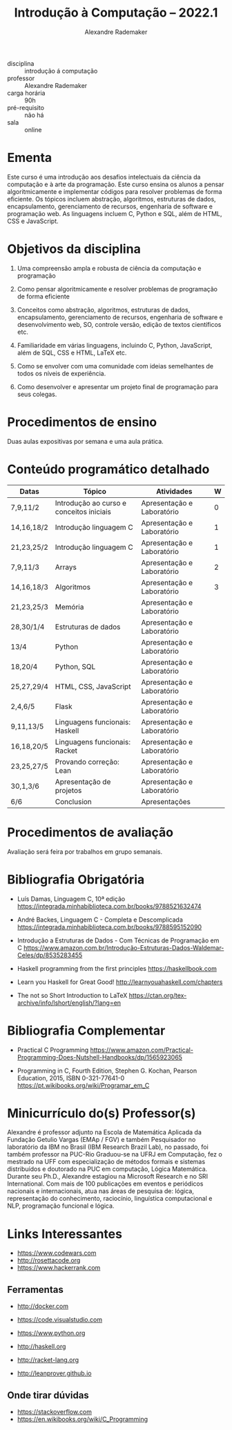 #+title: Introdução à Computação -- 2022.1
#+author: Alexandre Rademaker


- disciplina :: introdução á computação
- professor :: Alexandre Rademaker 
- carga horária :: 90h
- pré-requisito :: não há
- sala :: online

* Ementa

Este curso é uma introdução aos desafios intelectuais da ciência da
computação e à arte da programação. Este curso ensina os alunos a
pensar algoritmicamente e implementar códigos para resolver problemas
de forma eficiente. Os tópicos incluem abstração, algoritmos,
estruturas de dados, encapsulamento, gerenciamento de recursos,
engenharia de software e programação web. As linguagens incluem C,
Python e SQL, além de HTML, CSS e JavaScript.

* Objetivos da disciplina

1. Uma compreensão ampla e robusta de ciência da computação e
   programação

1. Como pensar algoritmicamente e resolver problemas de programação de
   forma eficiente

2. Conceitos como abstração, algoritmos, estruturas de dados,
   encapsulamento, gerenciamento de recursos, engenharia de software e
   desenvolvimento web, SO, controle versão, edição de textos
   científicos etc.

3. Familiaridade em várias linguagens, incluindo C, Python, JavaScript,
   além de SQL, CSS e HTML, LaTeX etc.

4. Como se envolver com uma comunidade com ideias semelhantes de todos
   os níveis de experiência.

5. Como desenvolver e apresentar um projeto final de programação para
   seus colegas.

* Procedimentos de ensino 

  Duas aulas expositivas por semana e uma aula prática.

* Conteúdo programático detalhado

  |------------+------------------------------------------+----------------------------+---|
  | Datas      | Tópico                                   | Atividades                 | W |
  |------------+------------------------------------------+----------------------------+---|
  | 7,9,11/2   | Introdução ao curso e conceitos iniciais | Apresentação e Laboratório | 0 |
  | 14,16,18/2 | Introdução linguagem C                   | Apresentação e Laboratório | 1 |
  | 21,23,25/2 | Introdução linguagem C                   | Apresentação e Laboratório | 1 |
  | 7,9,11/3   | Arrays                                   | Apresentação e Laboratório | 2 |
  | 14,16,18/3 | Algoritmos                               | Apresentação e Laboratório | 3 |
  | 21,23,25/3 | Memória                                  | Apresentação e Laboratório |   |
  | 28,30/1/4  | Estruturas de dados                      | Apresentação e Laboratório |   |
  | 13/4       | Python                                   | Apresentação e Laboratório |   |
  | 18,20/4    | Python, SQL                              | Apresentação e Laboratório |   |
  | 25,27,29/4 | HTML, CSS, JavaScript                    | Apresentação e Laboratório |   |
  | 2,4,6/5    | Flask                                    | Apresentação e Laboratório |   |
  | 9,11,13/5  | Linguagens funcionais: Haskell           | Apresentação e Laboratório |   |
  | 16,18,20/5 | Linguagens funcionais: Racket            | Apresentação e Laboratório |   |
  | 23,25,27/5 | Provando correção: Lean                  | Apresentação e Laboratório |   |
  | 30,1,3/6   | Apresentação de projetos                 | Apresentação e Laboratório |   |
  | 6/6        | Conclusion                               | Apresentações              |   |
  |------------+------------------------------------------+----------------------------+---|

* Procedimentos de avaliação

  Avaliação será feira por trabalhos em grupo semanais.

* Bibliografia Obrigatória

- Luís Damas, Linguagem C, 10ª edição
  [[https://integrada.minhabiblioteca.com.br/books/9788521632474]]

- André Backes, Linguagem C - Completa e Descomplicada
  [[https://integrada.minhabiblioteca.com.br/books/9788595152090]]

- Introdução a Estruturas de Dados - Com Técnicas de Programação em C
  [[https://www.amazon.com.br/Introdução-Estruturas-Dados-Waldemar-Celes/dp/8535283455]]

- Haskell programming from the first principles
  [[https://haskellbook.com]]

- Learn you Haskell for Great Good!
  [[http://learnyouahaskell.com/chapters]]

- The not so Short Introduction to LaTeX
  [[https://ctan.org/tex-archive/info/lshort/english/?lang=en]]

* Bibliografia Complementar

- Practical C Programming
  [[https://www.amazon.com/Practical-Programming-Does-Nutshell-Handbooks/dp/1565923065]]

- Programming in C, Fourth Edition, Stephen G. Kochan, Pearson
  Education, 2015, ISBN 0-321-77641-0
  [[https://pt.wikibooks.org/wiki/Programar_em_C]]


* Minicurrículo do(s) Professor(s)

Alexandre é professor adjunto na Escola de Matemática Aplicada da
Fundação Getulio Vargas (EMAp / FGV) e também Pesquisador no laboratório
da IBM no Brasil (IBM Research Brazil Lab), no passado, foi também
professor na PUC-Rio Graduou-se na UFRJ em Computação, fez o mestrado na
UFF com especialização de métodos formais e sistemas distribuídos e
doutorado na PUC em computação, Lógica Matemática. Durante seu Ph.D.,
Alexandre estagiou na Microsoft Research e no SRI International. Com
mais de 100 publicações em eventos e periódicos nacionais e
internacionais, atua nas áreas de pesquisa de: lógica, representação do
conhecimento, raciocínio, linguística computacional e NLP, programação
funcional e lógica.

* Links Interessantes

  - https://www.codewars.com
  - http://rosettacode.org
  - https://www.hackerrank.com

** Ferramentas

  - http://docker.com
  - https://code.visualstudio.com

  - https://www.python.org
  - http://haskell.org
  - http://racket-lang.org
  - http://leanprover.github.io
    
** Onde tirar dúvidas

 - https://stackoverflow.com
 - https://en.wikibooks.org/wiki/C_Programming
 
